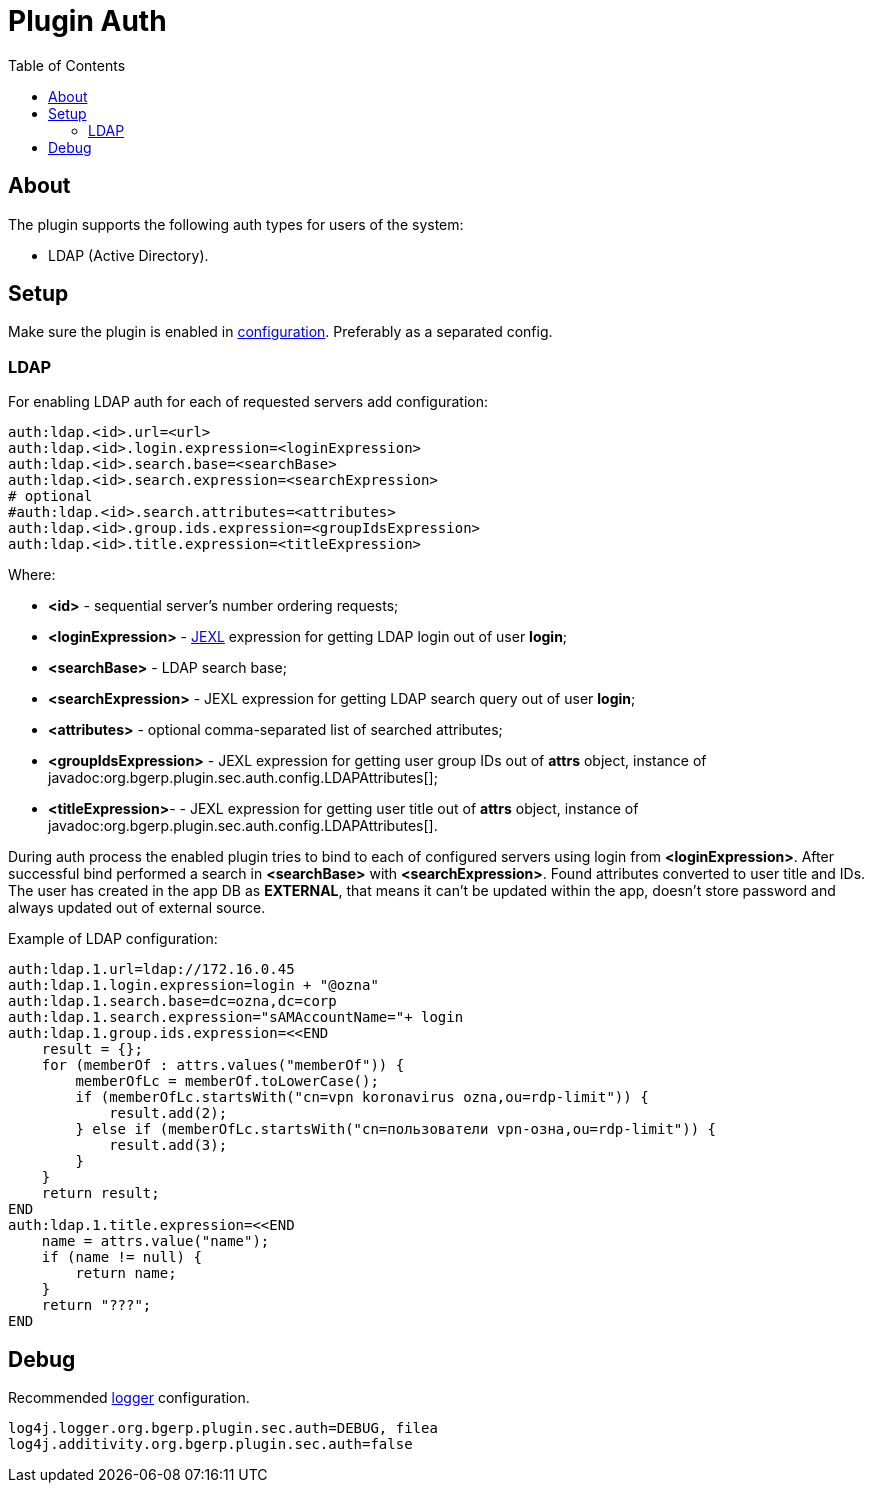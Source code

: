 = Plugin Auth
:toc:

[[about]]
== About
The plugin supports the following auth types for users of the system:
[square]
* LDAP (Active Directory).

[[setup]]
== Setup
Make sure the plugin is enabled in <<../../../kernel/setup.adoc#config, configuration>>.
Preferably as a separated config.

[[setup-ldap]]
=== LDAP
For enabling LDAP auth for each of requested servers add configuration:
[source]
----
auth:ldap.<id>.url=<url>
auth:ldap.<id>.login.expression=<loginExpression>
auth:ldap.<id>.search.base=<searchBase>
auth:ldap.<id>.search.expression=<searchExpression>
# optional
#auth:ldap.<id>.search.attributes=<attributes>
auth:ldap.<id>.group.ids.expression=<groupIdsExpression>
auth:ldap.<id>.title.expression=<titleExpression>
----

Where:
[square]
* *<id>* - sequential server's number ordering requests;
* *<loginExpression>* - <<../../../kernel/extension.adoc#jexl, JEXL>> expression for getting LDAP login out of user *login*;
* *<searchBase>* - LDAP search base;
* *<searchExpression>* - JEXL expression for getting LDAP search query out of user *login*;
* *<attributes>* - optional comma-separated list of searched attributes;
* *<groupIdsExpression>* - JEXL expression for getting user group IDs out of *attrs* object, instance of javadoc:org.bgerp.plugin.sec.auth.config.LDAPAttributes[];
* *<titleExpression>*- - JEXL expression for getting user title out of *attrs* object, instance of javadoc:org.bgerp.plugin.sec.auth.config.LDAPAttributes[].

During auth process the enabled plugin tries to bind to each of configured servers using login from *<loginExpression>*. After successful bind performed a search in *<searchBase>* with *<searchExpression>*. Found attributes converted to user title and IDs. The user has created in the app DB as *EXTERNAL*, that means it can't be updated within the app, doesn't store password and always updated out of external source.

Example of LDAP configuration:
[source]
----
auth:ldap.1.url=ldap://172.16.0.45
auth:ldap.1.login.expression=login + "@ozna"
auth:ldap.1.search.base=dc=ozna,dc=corp
auth:ldap.1.search.expression="sAMAccountName="+ login
auth:ldap.1.group.ids.expression=<<END
    result = {};
    for (memberOf : attrs.values("memberOf")) {
        memberOfLc = memberOf.toLowerCase();
        if (memberOfLc.startsWith("cn=vpn koronavirus ozna,ou=rdp-limit")) {
            result.add(2);
        } else if (memberOfLc.startsWith("cn=пользователи vpn-озна,ou=rdp-limit")) {
            result.add(3);
        }
    }
    return result;
END
auth:ldap.1.title.expression=<<END
    name = attrs.value("name");
    if (name != null) {
        return name;
    }
    return "???";
END
----

[[debug]]
== Debug
Recommended <<../../../kernel/extension.adoc#log4j, logger>> configuration.

[source]
----
log4j.logger.org.bgerp.plugin.sec.auth=DEBUG, filea
log4j.additivity.org.bgerp.plugin.sec.auth=false
----
